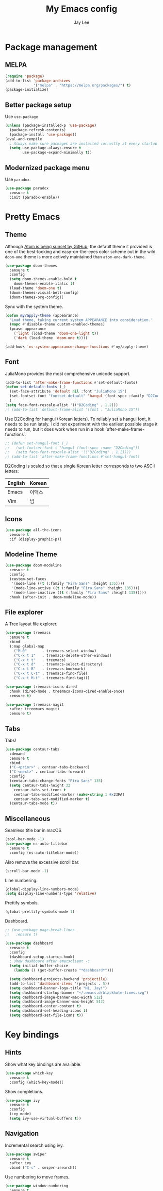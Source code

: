#+TITLE: My Emacs config
#+AUTHOR: Jay Lee
#+LATEX_COMPILER: xelatex
#+LATEX_CLASS_OPTIONS: [a4paper,11pt]
#+LATEX_HEADER: \usepackage{kotex}
#+LATEX_HEADER: \RequirePackage[math-style=TeX,bold-style=TeX]{unicode-math}
#+LATEX_HEADER: \setmainfont{Libertinus Serif}
#+LATEX_HEADER: \setsansfont{Libertinus Sans}[Scale=MatchUppercase]
#+LATEX_HEADER: \setmonofont{Inconsolata}[Scale=MatchLowercase]
#+LATEX_HEADER: \setmathfont{Libertinus Math}[Scale=MatchUppercase] % Before set*hangulfont
#+LATEX_HEADER: \setmainhangulfont{Noto Serif CJK KR}[Scale=.885]
#+LATEX_HEADER: \setsanshangulfont[BoldFont={* Bold}]{KoPubWorldDotum_Pro}[Scale=.885]
#+LATEX_HEADER: \setmonohangulfont{D2Coding}[Scale=MatchLowercase]

* Package management
** MELPA
#+begin_src emacs-lisp
  (require 'package)
  (add-to-list 'package-archives
               '("melpa" . "https://melpa.org/packages/") t)
  (package-initialize)
#+end_src

** Better package setup
Use =use-package=
#+begin_src emacs-lisp
  (unless (package-installed-p 'use-package)
    (package-refresh-contents)
    (package-install 'use-package))
  (eval-and-compile
    ; Always make sure packages are installed correctly at every startup
    (setq use-package-always-ensure t
          use-package-expand-minimally t))
#+end_src

** Modernized package menu
Use =paradox=.
#+begin_src emacs-lisp
  (use-package paradox
    :ensure t
    :init (paradox-enable))
#+end_src

* Pretty Emacs
** Theme
Although [[https://github.blog/2022-06-08-sunsetting-atom/][Atom is being sunset by GitHub]], the default theme it provided is one of the best-looking and easy-on-the-eyes color scheme out in the wild.
=doom-one= theme is more actively maintained than =atom-one-dark-theme=.
#+begin_src emacs-lisp
  (use-package doom-themes
    :ensure t
    :config
    (setq doom-themes-enable-bold t
      doom-themes-enable-italic t)
    (load-theme 'doom-one t)
    (doom-themes-visual-bell-config)
    (doom-themes-org-config))
#+end_src

Sync with the system theme.
#+begin_src emacs-lisp
  (defun my/apply-theme (appearance)
    "Load theme, taking current system APPEARANCE into consideration."
    (mapc #'disable-theme custom-enabled-themes)
    (pcase appearance
      ('light (load-theme 'doom-one-light t))
      ('dark (load-theme 'doom-one t))))

  (add-hook 'ns-system-appearance-change-functions #'my/apply-theme)
#+end_src

** Font
JuliaMono provides the most comprehensive unicode support.
#+begin_src emacs-lisp
  (add-to-list 'after-make-frame-functions #'set-default-fonts)
  (defun set-default-fonts (_)
    (set-face-attribute 'default nil :font "JuliaMono 15")
    (set-fontset-font "fontset-default" 'hangul (font-spec :family "D2Coding"))
    )
  (setq face-font-rescale-alist '(("D2Coding" . 1.2)))
  ;; (add-to-list 'default-frame-alist '(font . "JuliaMono 15"))
#+end_src

Use D2Coding for hangul (Korean letters).
To reliably set a hangul font, it needs to be run lately.
I did not experiment with the earliest possible stage it needs to run, but it does work when run in a hook `after-make-frame-functions`.
#+begin_src emacs-lisp
  ;; (defun set-hangul-font (_)
  ;;   (set-fontset-font t 'hangul (font-spec :name "D2Coding"))
  ;;   (setq face-font-rescale-alist '(("D2Coding" . 1.2))))
  ;; (add-to-list 'after-make-frame-functions #'set-hangul-font)
#+end_src

D2Coding is scaled so that a single Korean letter corresponds to two ASCII letters:
| English | Korean |
|---------+--------|
| Emacs   | 이맥스 |
| Vim     | 빔     |

** Icons
#+begin_src emacs-lisp
  (use-package all-the-icons
    :ensure t
    :if (display-graphic-p))
#+end_src

** Modeline Theme
#+begin_src emacs-lisp
  (use-package doom-modeline
    :ensure t
    :config
    (custom-set-faces
     '(mode-line ((t (:family "Fira Sans" :height 135))))
     '(mode-line-active ((t (:family "Fira Sans" :height 135))))
     '(mode-line-inactive ((t (:family "Fira Sans" :height 135)))))
    :hook (after-init . doom-modeline-mode))
#+end_src

** File explorer
A Tree layout file explorer.
#+begin_src emacs-lisp
  (use-package treemacs
    :ensure t
    :bind
    (:map global-map
      ("M-0"       . treemacs-select-window)
      ("C-x t 1"   . treemacs-delete-other-windows)
      ("C-x t t"   . treemacs)
      ("C-x t d"   . treemacs-select-directory)
      ("C-x t B"   . treemacs-bookmark)
      ("C-x t C-t" . treemacs-find-file)
      ("C-x t M-t" . treemacs-find-tag)))

  (use-package treemacs-icons-dired
    :hook (dired-mode . treemacs-icons-dired-enable-once)
    :ensure t)

  (use-package treemacs-magit
    :after (treemacs magit)
    :ensure t)
#+end_src

** Tabs
Tabs!
#+begin_src emacs-lisp
  (use-package centaur-tabs
    :demand
    :ensure t
    :bind
    ("C-<prior>" . centaur-tabs-backward)
    ("C-<next>" . centaur-tabs-forward)
    :config
    (centaur-tabs-change-fonts "Fira Sans" 135)
    (setq centaur-tabs-height 32
	  centaur-tabs-set-icons t
	  centaur-tabs-modified-marker (make-string 1 #x23FA)
	  centaur-tabs-set-modified-marker t)
    (centaur-tabs-mode t))
#+end_src

** Miscellaneous
Seamless title bar in macOS.
#+begin_src emacs-lisp
  (tool-bar-mode -1)
  (use-package ns-auto-titlebar
    :ensure t
    :config (ns-auto-titlebar-mode))
#+end_src

Also remove the excessive scroll bar.
#+begin_src emacs-lisp
  (scroll-bar-mode -1)
#+end_src

Line numbering.
#+begin_src emacs-lisp
  (global-display-line-numbers-mode)
  (setq display-line-numbers-type 'relative)
#+end_src

Prettify symbols.
#+begin_src emacs-lisp
  (global-prettify-symbols-mode 1)
#+end_src

Dashboard.
#+begin_src emacs-lisp
  ;; (use-package page-break-lines
  ;;   :ensure t)

  (use-package dashboard
    :ensure t
    :config
    (dashboard-setup-startup-hook)
    ; show dashboard after emacsclient -c
    (setq initial-buffer-choice
      (lambda () (get-buffer-create "*dashboard*")))

    (setq dashboard-projects-backend 'projectile)
    (add-to-list 'dashboard-items '(projects . 5))
    (setq dashboard-banner-logo-title "Hi, Jay!")
    (setq dashboard-startup-banner "~/.emacs.d/blackhole-lines.svg")
    (setq dashboard-image-banner-max-width 512)
    (setq dashboard-image-banner-max-height 512)
    (setq dashboard-center-content t)
    (setq dashboard-set-heading-icons t)
    (setq dashboard-set-file-icons t))
#+end_src

* Key bindings
** Hints
Show what key bindings are available.
#+begin_src emacs-lisp
  (use-package which-key
    :ensure t
    :config (which-key-mode))
#+end_src

Show completions.
#+begin_src emacs-lisp
  (use-package ivy
    :ensure t
    :config
    (ivy-mode)
    (setq ivy-use-virtual-buffers t))
#+end_src

** Navigation
Incremental search using ivy.
#+begin_src emacs-lisp
  (use-package swiper
    :ensure t
    :after ivy
    :bind ("C-s" . swiper-isearch))
#+end_src

Use numbering to move frames.
#+begin_src emacs-lisp
  (use-package window-numbering
    :ensure t
    :config (window-numbering-mode))
#+end_src

Automatically move to the newly opened split window.
#+begin_src emacs-lisp
  (global-set-key "\C-x2" (lambda () (interactive) (split-window-vertically) (other-window 1)))
  (global-set-key "\C-x3" (lambda () (interactive) (split-window-horizontally) (other-window 1)))
#+end_src

Easymotion in Emacs!
#+begin_src emacs-lisp
  (use-package avy
    :ensure t
    :bind
    (("C-;" . 'avy-goto-char)
     ("M-g l" . 'avy-goto-line)
     ("M-g w" . 'avy-goto-word-1)
     ("M-g e" . 'avy-goto-word-0)))
#+end_src

** Miscellaneous
Use command as meta in macOS.
#+begin_src emacs-lisp
  (setq mac-command-modifier 'meta)
#+end_src

Stop fighting indentation in Org mode code snippets.
#+begin_src emacs-lisp
  (setq org-adapt-indentation nil)
#+end_src

Temporarily maximize a buffer.
#+begin_src emacs-lisp
  (defun toggle-maximize-buffer ()
    "Maximize a buffer temporarily."
    (interactive)
    (if (= 1 (length (window-list)))
	(jump-to-register '_)
      (progn
	(window-configuration-to-register '_)
	(delete-other-windows))))
  (global-set-key (kbd "<C-M-return>") #'toggle-maximize-buffer)
#+end_src

* Languages
** Tools
Syntax checking
#+begin_src emacs-lisp
  (use-package flycheck
    :ensure t
    :init (global-flycheck-mode))
#+end_src

Completion
#+begin_src emacs-lisp
  (use-package company
    :ensure t
    :init (global-company-mode))
#+end_src

*** Language server protocol
Settings for LSP.
#+begin_src emacs-lisp
  (use-package lsp-mode
    :ensure t
    :init (setq lsp-keymap-prefix "C-c l")
    :bind (("C-c d" . lsp-find-definition)
	   ("C-c r" . lsp-rename))
    :hook
    ((tuareg-mode . lsp)
     (lsp-mode . lsp-enable-which-key-integration))
    :commands lsp)

  (use-package lsp-ui
    :ensure t
    :after lsp-mode
    :config
    (setq lsp-ui-doc-show-with-cursor t))

  (use-package lsp-ivy
    :ensure t
    :after (lsp-mode ivy)
    :commands lsp-ivy-workspace-symbol)

  ;; (use-package lsp-treemacs
  ;;   :ensure t
  ;;   :after (lsp-mode treemacs)
  ;;   :commands lsp-treemacs-errors-list)
#+end_src

** Lisps
Pseudo-structural editing.
#+begin_src emacs-lisp
  (use-package paredit
    :ensure t
    :init
    (autoload 'enable-paredit-mode "paredit"
      "Turn on pseudo-structural editing of Lisp code."
      t)
    :config
    (add-hook 'emacs-lisp-mode-hook #'enable-paredit-mode)
    (add-hook 'eval-expression-minibuffer-setup-hook #'enable-paredit-mode)
    (add-hook 'ielm-mode-hook #'enable-paredit-mode)
    (add-hook 'lisp-mode-hook #'enable-paredit-mode)
    (add-hook 'lisp-interaction-mode-hook #'enable-paredit-mode)
    (add-hook 'scheme-mode-hook #'enable-paredit-mode))
#+end_src

Prettify lambda.
#+begin_src emacs-lisp
  (defun prettify-lambda ()
    "Prettify lambda"
    (push '("lambda" . 955) prettify-symbols-alist))
#+end_src

*** Scheme
Set scheme interpreter to Chicken Scheme.
#+begin_src emacs-lisp
  (setq scheme-program-name "csi")
#+end_src

Use =geiser=.
#+begin_src emacs-lisp
  (use-package geiser-chicken
    :ensure t)
#+end_src

Prettify symbols.
#+begin_src emacs-lisp
  (add-hook 'scheme-mode-hook #'prettify-lambda)
#+end_src

** OCaml
These packages are installed via `opam`, not from MELPA.
#+begin_src emacs-lisp
  (require 'opam-user-setup "~/.emacs.d/opam-user-setup.el")
  (use-package ocamlformat
    :ensure nil
    :custom (ocamlformat-enable 'enable-outside-detected-project)
    :bind (:map tuareg-mode-map
                ("C-M-<tab>" . ocamlformat))
    :hook (before-save . ocamlformat-before-save))
#+end_src

Better error message.
#+begin_src emacs-lisp
  (defun set-ocaml-error-regexp ()
    (set
     'compilation-error-regexp-alist
     (list '("[Ff]ile \\(\"\\(.*?\\)\", line \\(-?[0-9]+\\)\\(, characters \\(-?[0-9]+\\)-\\([0-9]+\\)\\)?\\)\\(:\n\\(\\(Warning .*?\\)\\|\\(Error\\)\\):\\)?"
      2 3 (5 . 6) (9 . 11) 1 (8 compilation-message-face)))))

  (add-hook 'tuareg-mode-hook #'set-ocaml-error-regexp)
  (add-hook 'caml-mode-hook #'set-ocaml-error-regexp)
#+end_src

** ReScript
#+begin_src emacs-lisp
  (use-package rescript-mode
    :ensure t)
  (use-package lsp-rescript
    :ensure t)
  ;; Tell `rescript-mode` how to run your copy of `server.js` from rescript-vscode
  ;; (you'll have to adjust the path here to match your local system):
  (customize-set-variable
   'lsp-rescript-server-command
   '("node" "/Users/jay/.vscode/extensions/chenglou92.rescript-vscode-1.3.0/server/out/server.js" "--stdio"))
  (with-eval-after-load 'rescript-mode
    ;; Tell `lsp-mode` about the `rescript-vscode` LSP server
    (require 'lsp-rescript)
    ;; Enable `lsp-mode` in rescript-mode buffers
    (add-hook 'rescript-mode-hook 'lsp-deferred)
    ;; Enable display of type information in rescript-mode buffers
    (require 'lsp-ui)
    (add-hook 'rescript-mode-hook 'lsp-ui-doc-mode))
#+end_src

** Python
Use =elpy=.
#+begin_src emacs-lisp
  (use-package elpy
    :ensure t
    :init (elpy-enable))
#+end_src

** Org mode
Font size and symbols.
#+begin_src emacs-lisp
  (create-fontset-from-fontset-spec
   (font-xlfd-name
    (font-spec :family "EB Garamond"
	       :size 18
	       :registry "fontset-myvariable")))
  ;;(set-fontset-font
  ;; "fontset-myvariable"
  ;; 'hangul (font-spec :family "Noto Serif CJK KR" :size 19 :registry "iso10646-1"))

  ;; (defun set-variable-fonts (_)
  ;;   (set-face-attribute
  ;;   'variable-pitch nil :font "fontset-myvariable" :fontset "fontset-myvariable"))

  ;; (add-to-list 'after-make-frame-functions #'set-variable-fonts)

  (use-package mixed-pitch
    :ensure t
    :hook
    (org-mode . mixed-pitch-mode)
    :config
    (setq mixed-pitch-set-height t)
    ;(set-variable-fonts t)
    (set-face-attribute
     'variable-pitch nil :font "fontset-myvariable" :fontset "fontset-myvariable"))

  (use-package company-posframe
    :ensure t
    :config
    (company-posframe-mode 1))

  (use-package org-modern
    :ensure t
    :config
    ;; hide #+TITLE:
    (setq org-hidden-keywords '(title))
    (set-face-attribute 'org-default nil :height 1.5)
    ;; set basic title font
    (set-face-attribute 'org-level-8 nil :weight 'bold :inherit 'default)
    ;; Low levels are unimportant = no scaling
    (set-face-attribute 'org-level-7 nil :inherit 'org-level-8)
    (set-face-attribute 'org-level-6 nil :inherit 'org-level-8)
    (set-face-attribute 'org-level-5 nil :inherit 'org-level-8)
    (set-face-attribute 'org-level-4 nil :inherit 'org-level-8)
    ;; Top ones get scaled the same as in LaTeX (\large, \Large, \LARGE)
    (set-face-attribute 'org-level-3 nil :inherit 'org-level-8 :height 1.2) ;\large
    (set-face-attribute 'org-level-2 nil :inherit 'org-level-8 :height 1.44) ;\Large
    (set-face-attribute 'org-level-1 nil :inherit 'org-level-8 :height 1.728) ;\LARGE
    ;; Only use the first 4 styles and do not cycle.
    (setq org-cycle-level-faces nil)
    (setq org-n-level-faces 4)
    ;; Document Title, (\huge)
    (set-face-attribute 'org-document-title nil
			:height 2.074
			:foreground 'unspecified)
    (global-org-modern-mode))
#+end_src

Prettify symbols.
#+begin_src emacs-lisp
  (add-hook
   'org-mode-hook
   (lambda ()
     "Prettify Org mode symbols"
     (push '("[ ]" . "☐") prettify-symbols-alist)
     (push '("[X]" . "☑") prettify-symbols-alist)
     (push '("[-]" . "❍") prettify-symbols-alist)))
#+end_src

Do not open a new window when editing source.
#+begin_src emacs-lisp
  (setq org-src-window-setup 'current-window)
#+end_src

Babel.
#+begin_src emacs-lisp
  (org-babel-do-load-languages
    'org-babel-load-languages
    '((scheme . t)
      (python . t)))
  (setq org-confirm-babel-evaluate nil)
#+end_src

*** LaTeX
#+begin_src emacs-lisp
  (use-package ox
    :ensure nil
    :config
    (setq org-format-latex-options
          (plist-put org-format-latex-options :scale 1.5))
    (setq org-latex-create-formula-image-program 'dvisvgm)
    (setq org-preview-latex-default-process 'dvisvgm))
#+end_src

Automatically toggle LaTeX fragment previews.
#+begin_src emacs-lisp
  (use-package org-fragtog
    :ensure t
    :hook (org-mode . org-fragtog-mode))
#+end_src

DocView settings for preview.
#+begin_src emacs-lisp
  (setq doc-view-resolution 600)
  (add-hook 'doc-view-mode-hook 'auto-revert-mode)
  (add-hook 'doc-view-mode-hook 'doc-view-fit-width-to-window)
#+end_src

** Miscellaneous
Visually match parentheses.
#+begin_src emacs-lisp
  (use-package rainbow-delimiters
    :ensure t
    :config (add-hook 'prog-mode-hook #'rainbow-delimiters-mode))
#+end_src

#+begin_src emacs-lisp
  (global-auto-revert-mode 1)
#+end_src

* Miscellaneous
** Other Emacs settings
Always select the help window.
#+begin_src emacs-lisp
  (setq help-window-select t)
#+end_src

** Git
Use =Magit=.
#+begin_src emacs-lisp
  (use-package magit
    :ensure t
    :bind (("C-c g" . magit-file-dispatch))) ; instead of C-c M-g, as recommended by the manual
#+end_src

** Project management
Use =projectile=
#+begin_src emacs-lisp
  (use-package projectile
    :ensure t
    :init (projectile-mode +1)
    :bind (:map projectile-mode-map
                ("C-c p" . projectile-command-map)))
#+end_src

** Dired
#+begin_src emacs-lisp
  (use-package dired
    :ensure nil
    :config (setq dired-kill-when-opening-new-dired-buffer t))
#+end_src

** Terminal and shell
Use =vterm=.
#+begin_src emacs-lisp
  (use-package vterm
    :ensure t)
#+end_src

#+begin_src emacs-lisp
  (use-package multi-vterm
    :ensure t)
#+end_src
